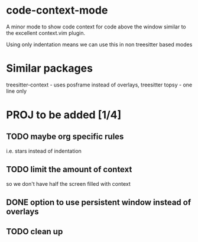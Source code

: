 * code-context-mode
A minor mode to show code context for code above the window similar to the excellent context.vim plugin.

Using only indentation means we can use this in non treesitter based modes

* Similar packages
treesitter-context - uses posframe instead of overlays, treesitter
topsy - one line only


* PROJ to be added [1/4]
** TODO maybe org specific rules
i.e. stars instead of indentation

** TODO limit the amount of context
so we don't have half the screen filled with context

** DONE option to use persistent window instead of overlays

** TODO clean up
